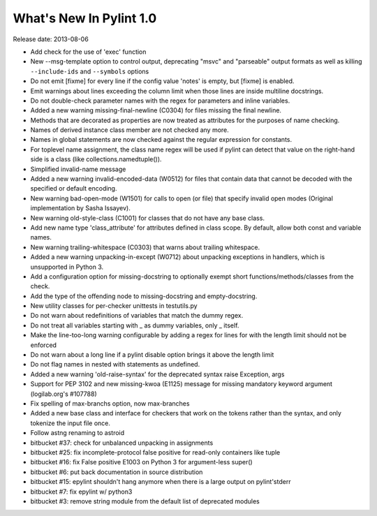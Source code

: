 **************************
  What's New In Pylint 1.0
**************************

Release date: 2013-08-06

* Add check for the use of 'exec' function

* New --msg-template option to control output, deprecating "msvc" and
  "parseable" output formats as well as killing ``--include-ids`` and ``--symbols``
  options

* Do not emit [fixme] for every line if the config value 'notes'
  is empty, but [fixme] is enabled.

* Emit warnings about lines exceeding the column limit when
  those lines are inside multiline docstrings.

* Do not double-check parameter names with the regex for parameters and
  inline variables.

* Added a new warning missing-final-newline (C0304) for files missing
  the final newline.

* Methods that are decorated as properties are now treated as attributes
  for the purposes of name checking.

* Names of derived instance class member are not checked any more.

* Names in global statements are now checked against the regular
  expression for constants.

* For toplevel name assignment, the class name regex will be used if
  pylint can detect that value on the right-hand side is a class
  (like collections.namedtuple()).

* Simplified invalid-name message

* Added a new warning invalid-encoded-data (W0512) for files that
  contain data that cannot be decoded with the specified or
  default encoding.

* New warning bad-open-mode (W1501) for calls to open (or file) that
  specify invalid open modes (Original implementation by Sasha Issayev).

* New warning old-style-class (C1001) for classes that do not have any
  base class.

* Add new name type 'class_attribute' for attributes defined
  in class scope. By default, allow both const and variable names.

* New warning trailing-whitespace (C0303) that warns about
  trailing whitespace.

* Added a new warning unpacking-in-except (W0712) about unpacking
  exceptions in handlers, which is unsupported in Python 3.

* Add a configuration option for missing-docstring to
  optionally exempt short functions/methods/classes from
  the check.

* Add the type of the offending node to missing-docstring
  and empty-docstring.

* New utility classes for per-checker unittests in testutils.py

* Do not warn about redefinitions of variables that match the
  dummy regex.

* Do not treat all variables starting with _ as dummy variables,
  only _ itself.

* Make the line-too-long warning configurable by adding a regex for lines
  for with the length limit should not be enforced

* Do not warn about a long line if a pylint disable
  option brings it above the length limit

* Do not flag names in nested with statements as undefined.

* Added a new warning 'old-raise-syntax' for the deprecated syntax
  raise Exception, args

* Support for PEP 3102 and new missing-kwoa (E1125) message for missing
  mandatory keyword argument (logilab.org's #107788)

* Fix spelling of max-branchs option, now max-branches

* Added a new base class and interface for checkers that work on the
  tokens rather than the syntax, and only tokenize the input file
  once.

* Follow astng renaming to astroid

* bitbucket #37: check for unbalanced unpacking in assignments

* bitbucket #25: fix incomplete-protocol false positive for read-only
  containers like tuple

* bitbucket #16: fix False positive E1003 on Python 3 for argument-less super()

* bitbucket #6: put back documentation in source distribution

* bitbucket #15: epylint shouldn't hang anymore when there is a large
  output on pylint'stderr

* bitbucket #7: fix epylint w/ python3

* bitbucket #3: remove string module from the default list of deprecated
  modules
